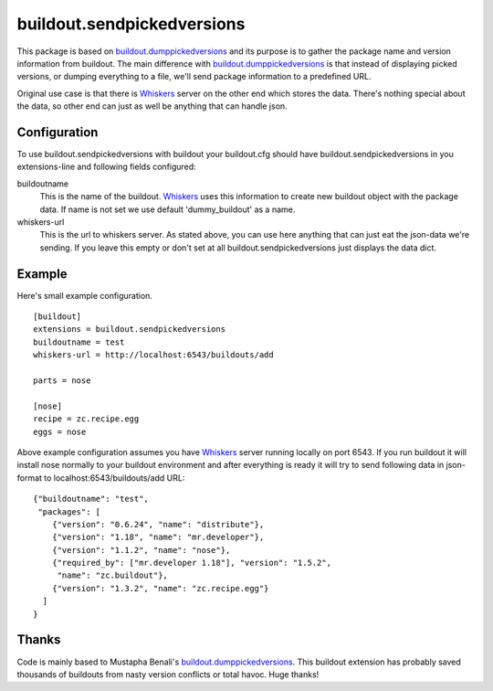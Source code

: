 buildout.sendpickedversions
===========================

This package is based on buildout.dumppickedversions_ and its purpose is
to gather the package name and version information from buildout. The main
difference with buildout.dumppickedversions_ is that instead of displaying
picked versions, or dumping everything to a file, we'll send package information
to a predefined URL.

Original use case is that there is Whiskers_ server on the other end which
stores the data. There's nothing special about the data, so other end can just
as well be anything that can handle json.


Configuration
-------------

To use buildout.sendpickedversions with buildout your buildout.cfg should have
buildout.sendpickedversions in you extensions-line and following fields
configured:

buildoutname
    This is the name of the buildout. Whiskers_ uses this information to create
    new buildout object with the package data. If name is not set we use default
    'dummy_buildout' as a name.

whiskers-url
    This is the url to whiskers server. As stated above, you can use here
    anything that can just eat the json-data we're sending. If you leave this
    empty or don't set at all buildout.sendpickedversions just displays the data
    dict.

Example
-------

Here's small example configuration. ::

    [buildout]
    extensions = buildout.sendpickedversions
    buildoutname = test
    whiskers-url = http://localhost:6543/buildouts/add

    parts = nose

    [nose]
    recipe = zc.recipe.egg
    eggs = nose

Above example configuration assumes you have Whiskers_ server running locally on
port 6543. If you run buildout it will install nose normally to your buildout
environment and after everything is ready it will try to send following data in
json-format to localhost:6543/buildouts/add URL: ::

    {"buildoutname": "test",
     "packages": [
        {"version": "0.6.24", "name": "distribute"},
        {"version": "1.18", "name": "mr.developer"},
        {"version": "1.1.2", "name": "nose"},
        {"required_by": ["mr.developer 1.18"], "version": "1.5.2",
         "name": "zc.buildout"},
        {"version": "1.3.2", "name": "zc.recipe.egg"}
      ]
    }

Thanks
------

Code is mainly based to Mustapha Benali's buildout.dumppickedversions_. This
buildout extension has probably saved thousands of buildouts from nasty version
conflicts or total havoc. Huge thanks!

.. _buildout.dumppickedversions: http://pypi.python.org/pypi/buildout.dumppickedversions
.. _Whiskers: http://github.com/pingviini/whiskers
